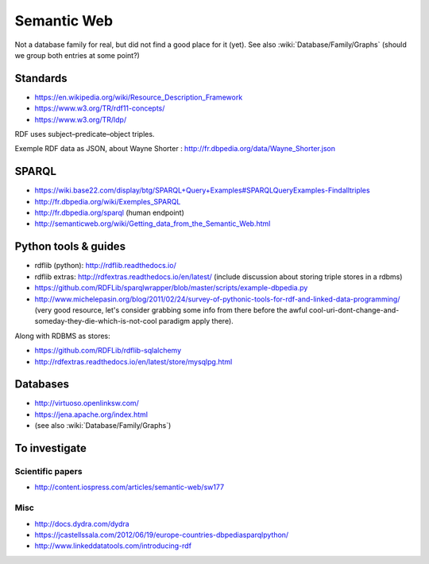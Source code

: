 Semantic Web
============

Not a database family for real, but did not find a good place for it (yet). See also :wiki:`Database/Family/Graphs` (should we group both entries at some point?)

Standards
:::::::::

* https://en.wikipedia.org/wiki/Resource_Description_Framework
* https://www.w3.org/TR/rdf11-concepts/
* https://www.w3.org/TR/ldp/

RDF uses subject–predicate–object triples.

Exemple RDF data as JSON, about Wayne Shorter : http://fr.dbpedia.org/data/Wayne_Shorter.json

SPARQL
::::::

* https://wiki.base22.com/display/btg/SPARQL+Query+Examples#SPARQLQueryExamples-Findalltriples
* http://fr.dbpedia.org/wiki/Exemples_SPARQL
* http://fr.dbpedia.org/sparql (human endpoint)
* http://semanticweb.org/wiki/Getting_data_from_the_Semantic_Web.html

Python tools & guides
:::::::::::::::::::::

* rdflib (python): http://rdflib.readthedocs.io/
* rdflib extras: http://rdfextras.readthedocs.io/en/latest/ (include discussion about storing triple stores in a rdbms)
* https://github.com/RDFLib/sparqlwrapper/blob/master/scripts/example-dbpedia.py
* http://www.michelepasin.org/blog/2011/02/24/survey-of-pythonic-tools-for-rdf-and-linked-data-programming/ (very good resource, let's consider grabbing some info from there before the awful cool-uri-dont-change-and-someday-they-die-which-is-not-cool paradigm apply there).

Along with RDBMS as stores:

* https://github.com/RDFLib/rdflib-sqlalchemy
* http://rdfextras.readthedocs.io/en/latest/store/mysqlpg.html

Databases
:::::::::

* http://virtuoso.openlinksw.com/
* https://jena.apache.org/index.html
* (see also :wiki:`Database/Family/Graphs`)

To investigate
::::::::::::::

Scientific papers
-----------------

* http://content.iospress.com/articles/semantic-web/sw177

Misc
----

* http://docs.dydra.com/dydra
* https://jcastellssala.com/2012/06/19/europe-countries-dbpediasparqlpython/
* http://www.linkeddatatools.com/introducing-rdf
